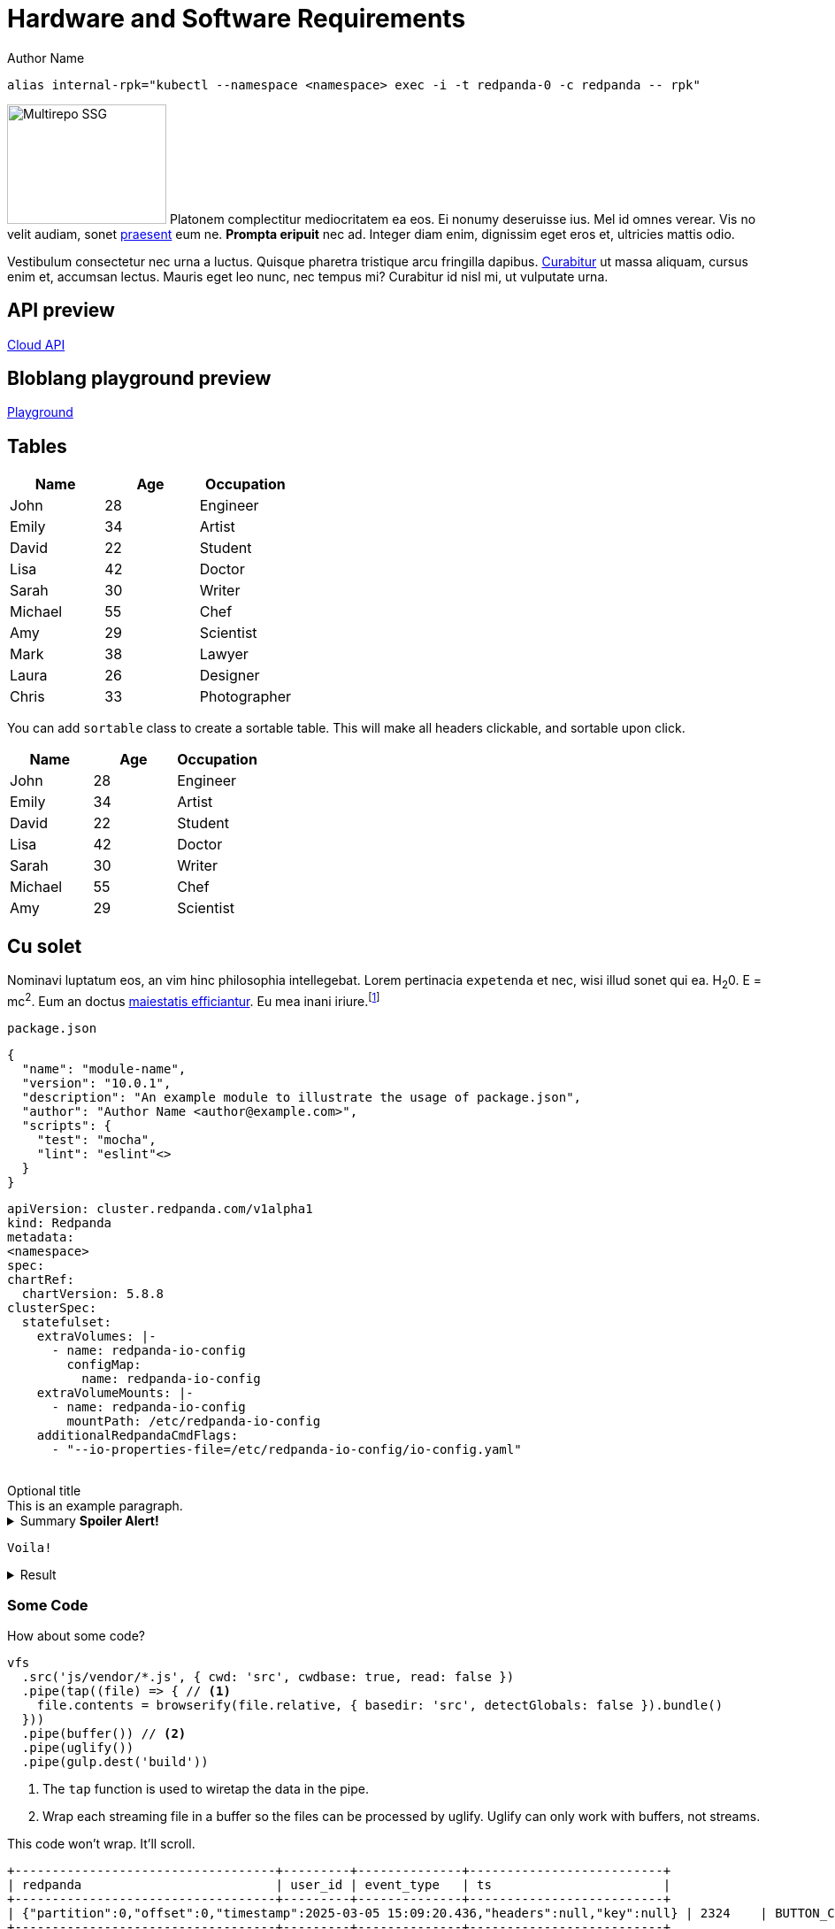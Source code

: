 = Hardware and Software Requirements
Author Name
:idprefix:
:idseparator: -
:!example-caption:
:!table-caption:
:page-pagination:

```bash
alias internal-rpk="kubectl --namespace <namespace> exec -i -t redpanda-0 -c redpanda -- rpk"
```

[.float-group]
--
image:multirepo-ssg.svg[Multirepo SSG,180,135,float=right,role=float-gap]
Platonem complectitur mediocritatem ea eos.
Ei nonumy deseruisse ius.
Mel id omnes verear.
Vis no velit audiam, sonet <<dependencies,praesent>> eum ne.
*Prompta eripuit* nec ad.
Integer diam enim, dignissim eget eros et, ultricies mattis odio.
--

Vestibulum consectetur nec urna a luctus.
Quisque pharetra tristique arcu fringilla dapibus.
https://example.org[Curabitur,role=unresolved] ut massa aliquam, cursus enim et, accumsan lectus.
Mauris eget leo nunc, nec tempus mi? Curabitur id nisl mi, ut vulputate urna.

== API preview

link:./cloud-api.html[Cloud API]

== Bloblang playground preview

link:./playground.html[Playground]

== Tables

|===
| Name | Age | Occupation

| John | 28 | Engineer
| Emily | 34 | Artist
| David | 22 | Student
| Lisa | 42 | Doctor
| Sarah | 30 | Writer
| Michael | 55 | Chef
| Amy | 29 | Scientist
| Mark | 38 | Lawyer
| Laura | 26 | Designer
| Chris | 33 | Photographer
|===

You can add `sortable` class to create a sortable table. This will make all headers clickable, and sortable upon click.

[.sortable]
|===
| Name | Age | Occupation

| John | 28 | Engineer
| Emily | 34 | Artist
| David | 22 | Student
| Lisa | 42 | Doctor
| Sarah | 30 | Writer
| Michael | 55 | Chef
| Amy | 29 | Scientist
|===


== Cu solet

Nominavi luptatum eos, an vim hinc philosophia intellegebat.
Lorem pertinacia `expetenda` et nec, [.underline]#wisi# illud [.line-through]#sonet# qui ea.
H~2~0.
E = mc^2^.
Eum an doctus <<liber-recusabo,maiestatis efficiantur>>.
Eu mea inani iriure.footnote:[Quisque porta facilisis tortor, vitae bibendum velit fringilla vitae! Lorem ipsum dolor sit amet, consectetur adipiscing elit.]

.`package.json`
[,json,lines=5]
----
{
  "name": "module-name",
  "version": "10.0.1",
  "description": "An example module to illustrate the usage of package.json",
  "author": "Author Name <author@example.com>",
  "scripts": {
    "test": "mocha",
    "lint": "eslint"<>
  }
}
----

++++
<pre class="highlightjs highlight code-first-child line-numbers linkable-line-numbers language-yaml" tabindex="0" id="code-0yga220" data-line="4,6,7,8"><code class="hljs language-yaml" data-lang="yaml"><span class="token key atrule">apiVersion</span><span class="token punctuation">:</span> cluster.redpanda.com/v1alpha1
<span class="token key atrule">kind</span><span class="token punctuation">:</span> Redpanda
<span class="token key atrule">metadata</span><span class="token punctuation">:</span>
<span contenteditable="true" data-type="namespace" aria-label="Edit namespace" title="Edit namespace" role="textbox" aria-multiline="false" class="editable">&lt;namespace&gt;</span>
<span class="token key atrule">spec</span><span class="token punctuation">:</span>
<span class="token key atrule">chartRef</span><span class="token punctuation">:</span>
  <span class="token key atrule">chartVersion</span><span class="token punctuation">:</span> 5.8.8
<span class="token key atrule">clusterSpec</span><span class="token punctuation">:</span>
  <span class="token key atrule">statefulset</span><span class="token punctuation">:</span>
    <span class="token key atrule">extraVolumes</span><span class="token punctuation">:</span> <span class="token punctuation">|</span><span class="token punctuation">-</span>
      <span class="token punctuation">-</span> <span class="token key atrule">name</span><span class="token punctuation">:</span> redpanda<span class="token punctuation">-</span>io<span class="token punctuation">-</span>config
        <span class="token key atrule">configMap</span><span class="token punctuation">:</span>
          <span class="token key atrule">name</span><span class="token punctuation">:</span> redpanda<span class="token punctuation">-</span>io<span class="token punctuation">-</span>config
    <span class="token key atrule">extraVolumeMounts</span><span class="token punctuation">:</span> <span class="token punctuation">|</span><span class="token punctuation">-</span>
      <span class="token punctuation">-</span> <span class="token key atrule">name</span><span class="token punctuation">:</span> redpanda<span class="token punctuation">-</span>io<span class="token punctuation">-</span>config
        <span class="token key atrule">mountPath</span><span class="token punctuation">:</span> /etc/redpanda<span class="token punctuation">-</span>io<span class="token punctuation">-</span>config
    <span class="token key atrule">additionalRedpandaCmdFlags</span><span class="token punctuation">:</span>
      <span class="token punctuation">-</span> <span class="token string">"--io-properties-file=/etc/redpanda-io-config/io-config.yaml"</span>
      </code></pre>
++++

.Optional title
[example]
This is an example paragraph.

.Summary *Spoiler Alert!*
[%collapsible]
====
Details.

Loads of details.
====

[,asciidoc]
----
Voila!
----

.Result
[%collapsible.result]
====
Voila!
====

=== Some Code

How about some code?

[,js]
----
vfs
  .src('js/vendor/*.js', { cwd: 'src', cwdbase: true, read: false })
  .pipe(tap((file) => { // <.>
    file.contents = browserify(file.relative, { basedir: 'src', detectGlobals: false }).bundle()
  }))
  .pipe(buffer()) // <.>
  .pipe(uglify())
  .pipe(gulp.dest('build'))
----
<.> The `tap` function is used to wiretap the data in the pipe.
<.> Wrap each streaming file in a buffer so the files can be processed by uglify.
Uglify can only work with buffers, not streams.

This code won't wrap. It'll scroll.

[,bash,role="no-wrap"]
----
+-----------------------------------+---------+--------------+--------------------------+
| redpanda                          | user_id | event_type   | ts                       |
+-----------------------------------+---------+--------------+--------------------------+
| {"partition":0,"offset":0,"timestamp":2025-03-05 15:09:20.436,"headers":null,"key":null} | 2324    | BUTTON_CLICK | 2024-11-25T20:23:59.380Z |
+-----------------------------------+---------+--------------+--------------------------+
----

Execute these commands to validate and build your site:

 $ podman run -v $PWD:/antora:Z --rm -t antora/antora \
   version
 3.0.0
 $ podman run -v $PWD:/antora:Z --rm -it antora/antora \
   --clean \
   antora-playbook.yml

Cum dicat #putant# ne.
Est in <<inline,reque>> homero principes, meis deleniti mediocrem ad has.
Altera atomorum his ex, has cu elitr melius propriae.
Eos suscipit scaevola at.

....
pom.xml
src/
  main/
    java/
      HelloWorld.java
  test/
    java/
      HelloWorldTest.java
....

Eu mea munere vituperata constituam.

[%autowidth]
|===
|Input | Output | Example

m|"foo\nbar"
l|foo
bar
a|
[,ruby]
----
puts "foo\nbar"
----
|===

Here we just have some plain text.

[source]
----
plain text
----


==== Ignored placeholders

[source,bash,role="no-placeholders"]
----
<this-placeholder-will-be-unchanged>
----

==== Side-by-side code

[.side-by-side]
--
.Strimzi
[source,yaml]
----
apiVersion: kafka.strimzi.io/v1beta2
kind: KafkaTopic
metadata:
  name: my-topic <1>
  labels:
    strimzi.io/cluster: my-kafka-cluster <2>
spec:
  partitions: 3 <3>
  replicas: 3 <4>
----

.Redpanda
[source,yaml]
----
apiVersion: cluster.redpanda.com/v1alpha1
kind: Topic
metadata:
  name: my-topic <1>
spec:
  kafkaApiSpec: <2>
    brokers:
      - "redpanda-0.redpanda.<namespace>.svc.cluster.local:9093"
      - "redpanda-1.redpanda.<namespace>.svc.cluster.local:9093"
      - "redpanda-2.redpanda.<namespace>.svc.cluster.local:9093"
    tls:
      caCertSecretRef:
        name: "redpanda-default-cert"
        key: "ca.crt"
  partitions: 3 <3>
  replicationFactor: 3 <4>
----
--

[.rolename]
=== Liber recusabo

Select menu:File[Open Project] to open the project in your IDE.
Per ea btn:[Cancel] inimicus.
Ferri kbd:[F11] tacimates constituam sed ex, eu mea munere vituperata kbd:[Ctrl,T] constituam.

.Sidebar Title
****
Platonem complectitur mediocritatem ea eos.
Ei nonumy deseruisse ius.
Mel id omnes verear.

Altera atomorum his ex, has cu elitr melius propriae.
Eos suscipit scaevola at.
****

No sea, at invenire voluptaria mnesarchum has.
Ex nam suas nemore dignissim, vel apeirian democritum et.
At ornatus splendide sed, phaedrum omittantur usu an, vix an noster voluptatibus.

---

.Ordered list
. [[step-one]]potenti donec cubilia tincidunt
. etiam pulvinar inceptos velit quisque aptent himenaeos
. lacus volutpat semper porttitor aliquet ornare primis nulla enim

.Ordered list with customized numeration
[upperalpha]
. potenti donec cubilia tincidunt
. etiam pulvinar inceptos velit quisque aptent himenaeos
. lacus volutpat semper porttitor aliquet ornare primis nulla enim

Natum facilisis theophrastus an duo.
No sea, at invenire voluptaria mnesarchum has.

.Unordered list with customized marker
[square]
* ultricies sociosqu tristique integer
* lacus volutpat semper porttitor aliquet ornare primis nulla enim
* etiam pulvinar inceptos velit quisque aptent himenaeos

Eu sed antiopam gloriatur.
Ea mea agam graeci philosophia.

[circle]
* circles
** circles
*** and more circles!

At ornatus splendide sed, phaedrum omittantur usu an, vix an noster voluptatibus.

* [ ] todo
* [x] done!

Vis veri graeci legimus ad.

sed::
splendide sed

mea::
agam graeci

Let's look at that another way.

[horizontal]
sed::
splendide sed

mea::
agam graeci

At ornatus splendide sed.

.Library dependencies
[#dependencies%autowidth%footer,stripes=hover]
|===
|Library |Version

|eslint
|^1.7.3

|eslint-config-gulp
|^2.0.0

|expect
|^1.20.2

|istanbul
|^0.4.3

|istanbul-coveralls
|^1.0.3

|jscs
|^2.3.5

h|Total
|6
|===

Cum dicat putant ne.
Est in reque homero principes, meis deleniti mediocrem ad has.
Altera atomorum his ex, has cu elitr melius propriae.
Eos suscipit scaevola at.

[TIP]
This oughta do it!

Cum dicat putant ne.
Est in reque homero principes, meis deleniti mediocrem ad has.
Altera atomorum his ex, has cu elitr melius propriae.
Eos suscipit scaevola at.

[NOTE]
====
You've been down _this_ road before.
====

Cum dicat putant ne.
Est in reque homero principes, meis deleniti mediocrem ad has.
Altera atomorum his ex, has cu elitr melius propriae.
Eos suscipit scaevola at.

[WARNING]
====
Watch out!
====

[CAUTION]
====
[#inline]#I wouldn't try that if I were you.#
====

[IMPORTANT]
====
Don't forget this step!
====

.Key Points to Remember
[TIP]
====
If you installed the CLI and the default site generator globally, you can upgrade both of them with the same command.

 $ npm i -g @antora/cli @antora/site-generator

Or you can install the metapackage to upgrade both packages at once.

 $ npm i -g antora
====

Nominavi luptatum eos, an vim hinc philosophia intellegebat.
Eu mea inani iriure.

[discrete]
== Voluptua singulis

Cum dicat putant ne.
Est in reque homero principes, meis deleniti mediocrem ad has.
Ex nam suas nemore dignissim, vel apeirian democritum et.

.Antora is a multi-repo documentation site generator
image::multirepo-ssg.svg[Multirepo SSG,3000,opts=interactive]

Make the switch today!

.Full Circle with Jake Blauvelt
video::300817511[vimeo,640,360,align=left]

[#english+中文]
== English + 中文

Altera atomorum his ex, has cu elitr melius propriae.
Eos suscipit scaevola at.

[,'Famous Person. Cum dicat putant ne.','Cum dicat putant ne. https://example.com[Famous Person Website]']
____
Lorem ipsum dolor sit amet, consectetur adipiscing elit.
Mauris eget leo nunc, nec tempus mi? Curabitur id nisl mi, ut vulputate urna.
Quisque porta facilisis tortor, vitae bibendum velit fringilla vitae!
Lorem ipsum dolor sit amet, consectetur adipiscing elit.
Mauris eget leo nunc, nec tempus mi? Curabitur id nisl mi, ut vulputate urna.
Quisque porta facilisis tortor, vitae bibendum velit fringilla vitae!
____

Lorem ipsum dolor sit amet, consectetur adipiscing elit.

[verse]
____
The fog comes
on little cat feet.
____

== External links

External links include an icon like so: link:https://awscli.amazonaws.com/v2/documentation/api/latest/reference/sts/get-caller-identity.html[AWS CLI reference].

The link should not wrap, keeping the icon and the link text together and avoiding a single period on one line.

== Fin

That's all, folks!
